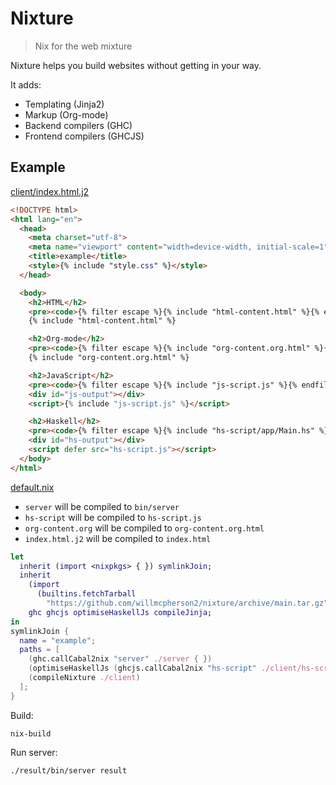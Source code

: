* Nixture

#+BEGIN_QUOTE
Nix for the web mixture
#+END_QUOTE

Nixture helps you build websites without getting in your way.

It adds:

- Templating (Jinja2)
- Markup (Org-mode)
- Backend compilers (GHC)
- Frontend compilers (GHCJS)

** Example

[[./example/client/index.html.j2][client/index.html.j2]]

#+BEGIN_SRC html
  <!DOCTYPE html>
  <html lang="en">
    <head>
      <meta charset="utf-8">
      <meta name="viewport" content="width=device-width, initial-scale=1">
      <title>example</title>
      <style>{% include "style.css" %}</style>
    </head>

    <body>
      <h2>HTML</h2>
      <pre><code>{% filter escape %}{% include "html-content.html" %}{% endfilter %}</code></pre>
      {% include "html-content.html" %}

      <h2>Org-mode</h2>
      <pre><code>{% filter escape %}{% include "org-content.org.html" %}{% endfilter %}</code></pre>
      {% include "org-content.org.html" %}

      <h2>JavaScript</h2>
      <pre><code>{% filter escape %}{% include "js-script.js" %}{% endfilter %}</code></pre>
      <div id="js-output"></div>
      <script>{% include "js-script.js" %}</script>

      <h2>Haskell</h2>
      <pre><code>{% filter escape %}{% include "hs-script/app/Main.hs" %}{% endfilter %}</code></pre>
      <div id="hs-output"></div>
      <script defer src="hs-script.js"></script>
    </body>
  </html>
#+END_SRC

[[./example/default.nix][default.nix]]

- ~server~ will be compiled to ~bin/server~
- ~hs-script~ will be compiled to ~hs-script.js~
- ~org-content.org~ will be compiled to ~org-content.org.html~
- ~index.html.j2~ will be compiled to ~index.html~

#+BEGIN_SRC nix
  let
    inherit (import <nixpkgs> { }) symlinkJoin;
    inherit
      (import
        (builtins.fetchTarball
          "https://github.com/willmcpherson2/nixture/archive/main.tar.gz"))
      ghc ghcjs optimiseHaskellJs compileJinja;
  in
  symlinkJoin {
    name = "example";
    paths = [
      (ghc.callCabal2nix "server" ./server { })
      (optimiseHaskellJs (ghcjs.callCabal2nix "hs-script" ./client/hs-script { }))
      (compileNixture ./client)
    ];
  }
#+END_SRC

Build:

#+BEGIN_SRC shell
  nix-build
#+END_SRC

Run server:

#+BEGIN_SRC shell
  ./result/bin/server result
#+END_SRC

[[./example/rendered.png]]
